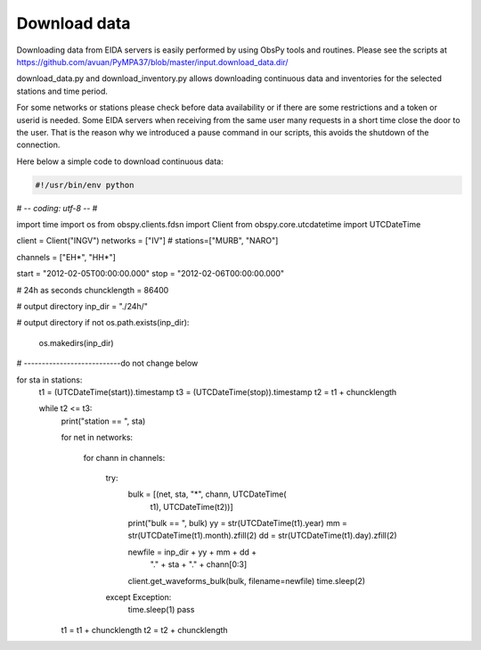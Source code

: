 Download data
*************

Downloading data from EIDA servers is easily performed by using ObsPy tools
and routines. Please see the scripts at https://github.com/avuan/PyMPA37/blob/master/input.download_data.dir/

download_data.py and download_inventory.py allows downloading continuous data and inventories for the selected stations
and time period.

For some networks or stations please check before data availability or if there are some restrictions and a token
or userid is needed. Some EIDA servers when receiving from the same user many requests in a short time
close the door to the user. That is the reason why we introduced a pause command in our scripts, this avoids
the shutdown of the connection.

Here below a simple code to download continuous data:

.. code-block:: python

    #!/usr/bin/env python
# -*- coding: utf-8 -*-
#

import time
import os
from obspy.clients.fdsn import Client
from obspy.core.utcdatetime import UTCDateTime

client = Client("INGV")
networks = ["IV"]
#
stations=["MURB", "NARO"]

channels = ["EH*", "HH*"]

start = "2012-02-05T00:00:00.000"
stop = "2012-02-06T00:00:00.000"

# 24h as seconds
chuncklength = 86400

# output directory
inp_dir = "./24h/"

# output directory
if not os.path.exists(inp_dir):
    os.makedirs(inp_dir)
# ---------------------------do not change below

for sta in stations:
    t1 = (UTCDateTime(start)).timestamp
    t3 = (UTCDateTime(stop)).timestamp
    t2 = t1 + chuncklength

    while t2 <= t3:
        print("station == ", sta)

        for net in networks:

            for chann in channels:

                try:
                    bulk = [(net, sta, "*", chann, UTCDateTime(
                        t1), UTCDateTime(t2))]
                    print("bulk == ", bulk)
                    yy = str(UTCDateTime(t1).year)
                    mm = str(UTCDateTime(t1).month).zfill(2)
                    dd = str(UTCDateTime(t1).day).zfill(2)

                    newfile = inp_dir + yy + mm + dd +\
                        "." + sta + "." + chann[0:3]
                    client.get_waveforms_bulk(bulk, filename=newfile)
                    time.sleep(2)
                except Exception:
                    time.sleep(1)
                    pass

        t1 = t1 + chuncklength
        t2 = t2 + chuncklength

